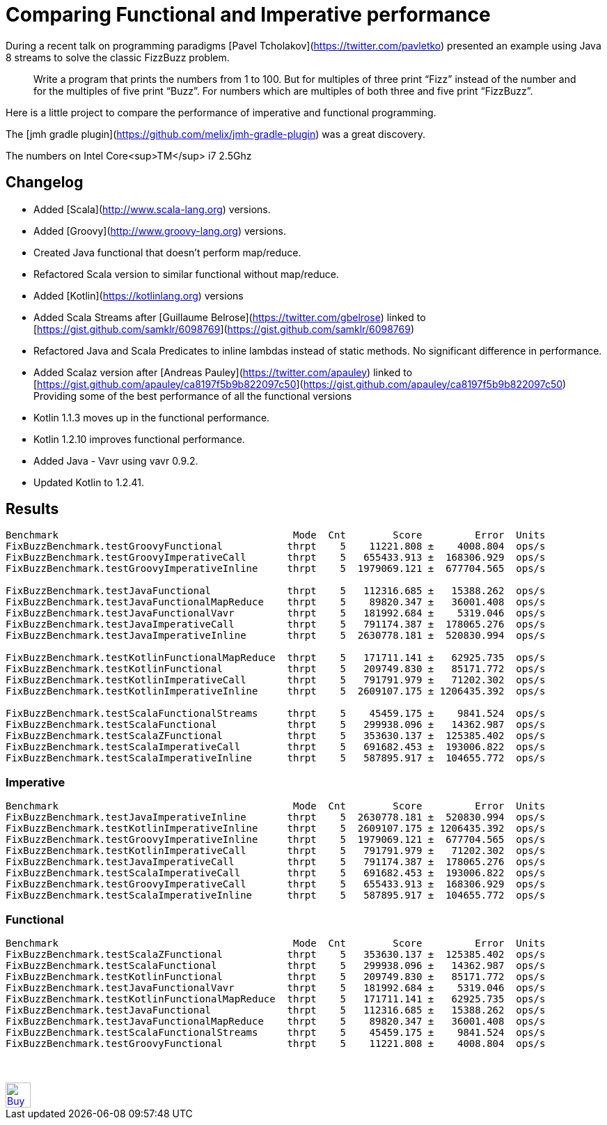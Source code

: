 # Comparing Functional and Imperative performance

During a recent talk on programming paradigms [Pavel Tcholakov](https://twitter.com/pavletko) presented an example using
Java 8 streams to solve the classic FizzBuzz problem.

> Write a program that prints the numbers from 1 to 100.
  But for multiples of three print “Fizz” instead of the number and for the multiples of five print “Buzz”.
  For numbers which are multiples of both three and five print “FizzBuzz”.

Here is a little project to compare the performance of imperative and functional programming.

The [jmh gradle plugin](https://github.com/melix/jmh-gradle-plugin) was a great discovery.


The numbers on Intel Core<sup>TM</sup> i7 2.5Ghz

## Changelog
* Added [Scala](http://www.scala-lang.org) versions.
* Added [Groovy](http://www.groovy-lang.org) versions.
* Created Java functional that doesn't perform map/reduce.
* Refactored Scala version to similar functional without map/reduce.
* Added [Kotlin](https://kotlinlang.org) versions
* Added Scala Streams after [Guillaume Belrose](https://twitter.com/gbelrose) linked to [https://gist.github.com/samklr/6098769](https://gist.github.com/samklr/6098769)
* Refactored Java and Scala Predicates to inline lambdas instead of static methods. No significant difference in performance.
* Added Scalaz version after [Andreas Pauley](https://twitter.com/apauley) linked to [https://gist.github.com/apauley/ca8197f5b9b822097c50](https://gist.github.com/apauley/ca8197f5b9b822097c50) Providing some of the best performance of all the functional versions
* Kotlin 1.1.3 moves up in the functional performance.
* Kotlin 1.2.10 improves functional performance.
* Added Java - Vavr using vavr 0.9.2.
* Updated Kotlin to 1.2.41.

## Results

```
Benchmark                                        Mode  Cnt        Score         Error  Units
FixBuzzBenchmark.testGroovyFunctional           thrpt    5    11221.808 ±    4008.804  ops/s
FixBuzzBenchmark.testGroovyImperativeCall       thrpt    5   655433.913 ±  168306.929  ops/s
FixBuzzBenchmark.testGroovyImperativeInline     thrpt    5  1979069.121 ±  677704.565  ops/s

FixBuzzBenchmark.testJavaFunctional             thrpt    5   112316.685 ±   15388.262  ops/s
FixBuzzBenchmark.testJavaFunctionalMapReduce    thrpt    5    89820.347 ±   36001.408  ops/s
FixBuzzBenchmark.testJavaFunctionalVavr         thrpt    5   181992.684 ±    5319.046  ops/s
FixBuzzBenchmark.testJavaImperativeCall         thrpt    5   791174.387 ±  178065.276  ops/s
FixBuzzBenchmark.testJavaImperativeInline       thrpt    5  2630778.181 ±  520830.994  ops/s

FixBuzzBenchmark.testKotlinFunctionalMapReduce  thrpt    5   171711.141 ±   62925.735  ops/s
FixBuzzBenchmark.testKotlinFunctional           thrpt    5   209749.830 ±   85171.772  ops/s
FixBuzzBenchmark.testKotlinImperativeCall       thrpt    5   791791.979 ±   71202.302  ops/s
FixBuzzBenchmark.testKotlinImperativeInline     thrpt    5  2609107.175 ± 1206435.392  ops/s

FixBuzzBenchmark.testScalaFunctionalStreams     thrpt    5    45459.175 ±    9841.524  ops/s
FixBuzzBenchmark.testScalaFunctional            thrpt    5   299938.096 ±   14362.987  ops/s
FixBuzzBenchmark.testScalaZFunctional           thrpt    5   353630.137 ±  125385.402  ops/s
FixBuzzBenchmark.testScalaImperativeCall        thrpt    5   691682.453 ±  193006.822  ops/s
FixBuzzBenchmark.testScalaImperativeInline      thrpt    5   587895.917 ±  104655.772  ops/s
```

### Imperative
```
Benchmark                                        Mode  Cnt        Score         Error  Units
FixBuzzBenchmark.testJavaImperativeInline       thrpt    5  2630778.181 ±  520830.994  ops/s
FixBuzzBenchmark.testKotlinImperativeInline     thrpt    5  2609107.175 ± 1206435.392  ops/s
FixBuzzBenchmark.testGroovyImperativeInline     thrpt    5  1979069.121 ±  677704.565  ops/s
FixBuzzBenchmark.testKotlinImperativeCall       thrpt    5   791791.979 ±   71202.302  ops/s
FixBuzzBenchmark.testJavaImperativeCall         thrpt    5   791174.387 ±  178065.276  ops/s
FixBuzzBenchmark.testScalaImperativeCall        thrpt    5   691682.453 ±  193006.822  ops/s
FixBuzzBenchmark.testGroovyImperativeCall       thrpt    5   655433.913 ±  168306.929  ops/s
FixBuzzBenchmark.testScalaImperativeInline      thrpt    5   587895.917 ±  104655.772  ops/s
```

### Functional
```
Benchmark                                        Mode  Cnt        Score         Error  Units
FixBuzzBenchmark.testScalaZFunctional           thrpt    5   353630.137 ±  125385.402  ops/s
FixBuzzBenchmark.testScalaFunctional            thrpt    5   299938.096 ±   14362.987  ops/s
FixBuzzBenchmark.testKotlinFunctional           thrpt    5   209749.830 ±   85171.772  ops/s
FixBuzzBenchmark.testJavaFunctionalVavr         thrpt    5   181992.684 ±    5319.046  ops/s
FixBuzzBenchmark.testKotlinFunctionalMapReduce  thrpt    5   171711.141 ±   62925.735  ops/s
FixBuzzBenchmark.testJavaFunctional             thrpt    5   112316.685 ±   15388.262  ops/s
FixBuzzBenchmark.testJavaFunctionalMapReduce    thrpt    5    89820.347 ±   36001.408  ops/s
FixBuzzBenchmark.testScalaFunctionalStreams     thrpt    5    45459.175 ±    9841.524  ops/s
FixBuzzBenchmark.testGroovyFunctional           thrpt    5    11221.808 ±    4008.804  ops/s
```


++++
<br/><br/>
<a href='https://ko-fi.com/D1D37NFO' target='_blank'><img height='36' style='border:0px;height:36px;' src='https://az743702.vo.msecnd.net/cdn/kofi2.png?v=0' border='0' alt='Buy Me a Coffee at ko-fi.com' /></a>
++++

